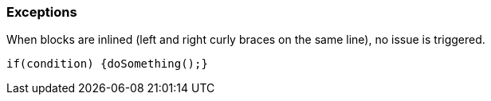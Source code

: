 === Exceptions

When blocks are inlined (left and right curly braces on the same line), no issue is triggered. 


----
if(condition) {doSomething();} 
----